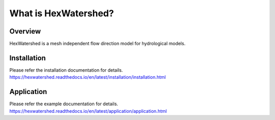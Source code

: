 #####################
What is HexWatershed?
#####################

*********
Overview
*********

HexWatershed is a mesh independent flow direction model for hydrological models.

************
Installation
************
Please refer the installation documentation for details.
https://hexwatershed.readthedocs.io/en/latest/installation/installation.html

***********
Application
***********
Please refer the example documentation for details.
https://hexwatershed.readthedocs.io/en/latest/application/application.html


